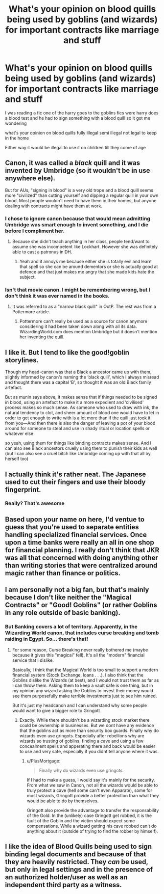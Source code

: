 #+TITLE: What's your opinion on blood quills being used by goblins (and wizards) for important contracts like marriage and stuff

* What's your opinion on blood quills being used by goblins (and wizards) for important contracts like marriage and stuff
:PROPERTIES:
:Author: Gaidhlig_allt
:Score: 7
:DateUnix: 1619541040.0
:DateShort: 2021-Apr-27
:FlairText: Discussion
:END:
I was reading a fic one of the harry goes to the goblins fics were harry does a blood test and he had to sign something with a blood quill so it got me wondering

what's your opinion on blood quills fully illegal semi illegal not legal to keep in the home

Either way it would be illegal to use it on children till they come of age


** Canon, it was called a /black/ quill and it was invented by Umbridge (so it wouldn't be in use anywhere else).

But for AUs, "signing in blood" is a very old trope and a blood quill seems more "civilized" than cutting yourself and dipping a regular quill in your own blood. Most people wouldn't need to have them in their homes, but anyone dealing with contracts might have them at work.
:PROPERTIES:
:Author: munin295
:Score: 22
:DateUnix: 1619542819.0
:DateShort: 2021-Apr-27
:END:

*** I chose to ignore canon because that would mean admitting Umbridge was smart enough to invent something, and I die before I compliment her.
:PROPERTIES:
:Author: daniboyi
:Score: 12
:DateUnix: 1619547500.0
:DateShort: 2021-Apr-27
:END:

**** Because she didn't teach anything in her class, people tend/want to assume she was incompetent like Lockhart. However she was definitely able to cast a patronus in DH.
:PROPERTIES:
:Author: munin295
:Score: 10
:DateUnix: 1619548207.0
:DateShort: 2021-Apr-27
:END:

***** Yeah and it annoys me because either she is totally evil and learn that spell so she can be around dementors or she is actually good at defence and that just makes me angry that she made kids hate the subject.
:PROPERTIES:
:Author: Xeius987
:Score: 4
:DateUnix: 1619563557.0
:DateShort: 2021-Apr-28
:END:


*** Isn't that movie canon. I might be remembering wrong, but I don't think it was ever named in the books.
:PROPERTIES:
:Author: Miqdad_Suleman
:Score: 3
:DateUnix: 1619545903.0
:DateShort: 2021-Apr-27
:END:

**** It was referred to as a "narrow black quill" in OotP. The rest was from a Pottermore article.
:PROPERTIES:
:Author: munin295
:Score: 7
:DateUnix: 1619548214.0
:DateShort: 2021-Apr-27
:END:

***** Pottermore can't really be used as a source for canon anymore considering it had been taken down along with all its data. WizardingWorld.com does mention Umbridge but it doesn't mention her inventing the quill.
:PROPERTIES:
:Author: sstephanjx
:Score: 7
:DateUnix: 1619550954.0
:DateShort: 2021-Apr-27
:END:


** I like it. But I tend to like the good!goblin storylines.

Though my head-canon was that a Black a ancestor came up with them, slightly informed by canon's naming the ‘black quill', which I always misread and thought there was a capital ‘B', so thought it was an old Black family artefact.

But as munin says above, it makes sense that if things needed to be signed in blood, using an artefact to make it a more expedient and ‘civilised' process makes so much sense. As someone who used to draw with ink, the natural tendency to clot, and sheer amount of blood one would have to let in order to get enough to write with is a lot more than if the quill just took it from you---And then there is also the danger of leaving a pot of your blood around for someone to steal and use in shady ritual or location spells or whatever else

so yeah, using them for things like binding contracts makes sense. And I can also see Black ancestors cruelly using them to punish their kids as well (but I can also see a cruel bitch like Umbridge coming up with that all by herself too)
:PROPERTIES:
:Author: karigan_g
:Score: 7
:DateUnix: 1619549276.0
:DateShort: 2021-Apr-27
:END:


** I actually think it's rather neat. The Japanese used to cut their fingers and use their bloody fingerprint.
:PROPERTIES:
:Author: IceReddit87
:Score: 7
:DateUnix: 1619543670.0
:DateShort: 2021-Apr-27
:END:

*** Really? That's awesome
:PROPERTIES:
:Author: Gaidhlig_allt
:Score: 3
:DateUnix: 1619544208.0
:DateShort: 2021-Apr-27
:END:


** Based upon your name on here, I'd ventue to guess that you're used to separate entities handling specialized financial services. Once upon a time banks were really an all in one shop for financial planning. I really don't think that JKR was all that concerned with doing anything other than writing stories that were centralized around magic rather than finance or politics.
:PROPERTIES:
:Author: sstephanjx
:Score: 2
:DateUnix: 1619561348.0
:DateShort: 2021-Apr-28
:END:


** I am personally not a big fan, but that's mainly because I don't like neither the "Magical Contracts" or "Good! Goblins" (or rather Goblins in any role outside of basic banking).
:PROPERTIES:
:Author: PlusMortgage
:Score: 1
:DateUnix: 1619552398.0
:DateShort: 2021-Apr-28
:END:

*** But Banking covers a lot of territory. Apparently, in the Wizarding World canon, that includes curse breaking and tomb raiding in Egypt. So... there's that!
:PROPERTIES:
:Author: sstephanjx
:Score: 4
:DateUnix: 1619557474.0
:DateShort: 2021-Apr-28
:END:

**** For some reason, Curse Breaking never really bothered me (maybe because it gives this "magical" fell). It's all the "modern" financial service that I dislike.

Basically, I think that the Magical World is too small to support a modern financial system (Stock Exchange, loans . . .). I also think that the Goblins dislike the Wizards (at best), and I would not trust them as far as I can throw them. Asking them to keep a vault safe is one thing, but in my opinion any wizard asking the Goblins to invest their money would see them purposefully make terrible investments just to see him ruined.

But it's just my headcanon and I can understand why some people would want to give a bigger role to Gringott
:PROPERTIES:
:Author: PlusMortgage
:Score: 1
:DateUnix: 1619559199.0
:DateShort: 2021-Apr-28
:END:

***** Exactly. While there shouldn't be a wizarding stock market there could be ownership in businesses. But we dont have any evidence that the goblins act as more than security box guards. Finally why do wizards even use gringots. Especially after rebellions why are wizards so trusting of goblins. finding a cave and using a few concealment spells and apperating there and back would be easier to use and very safe, especially if you didnt tell anyone where it was.
:PROPERTIES:
:Author: Xeius987
:Score: 2
:DateUnix: 1619563823.0
:DateShort: 2021-Apr-28
:END:

****** u/PlusMortgage:
#+begin_quote
  Finally why do wizards even use gringots.
#+end_quote

If I had to make a guess, I would say it's mainly for the security. From what we saw in Canon, not all the wizards would be able to truly protect a cave (hell some can't even Apparate), some for most wizards, Gringott provide a better protection than what they would be able to do by themselves.

Gringott also provide the advantage to transfer the responsability of the Gold. In the (unlikely) case Gringott get robbed, it is the fault of the Goblin and the victim should expect some compensations. While a wizard getting his cave robbed can't do anything about it (outside of trying to find the robber by himself).
:PROPERTIES:
:Author: PlusMortgage
:Score: 2
:DateUnix: 1619570435.0
:DateShort: 2021-Apr-28
:END:


** I like the idea of Blood Quills being used to sign binding legal documents and because of that they are heavily restricted. They /can/ be used, but only in legal settings and in the presence of an authorized holder/user as well as an independent third party as a witness.
:PROPERTIES:
:Author: twistedmic
:Score: 1
:DateUnix: 1619593311.0
:DateShort: 2021-Apr-28
:END:
